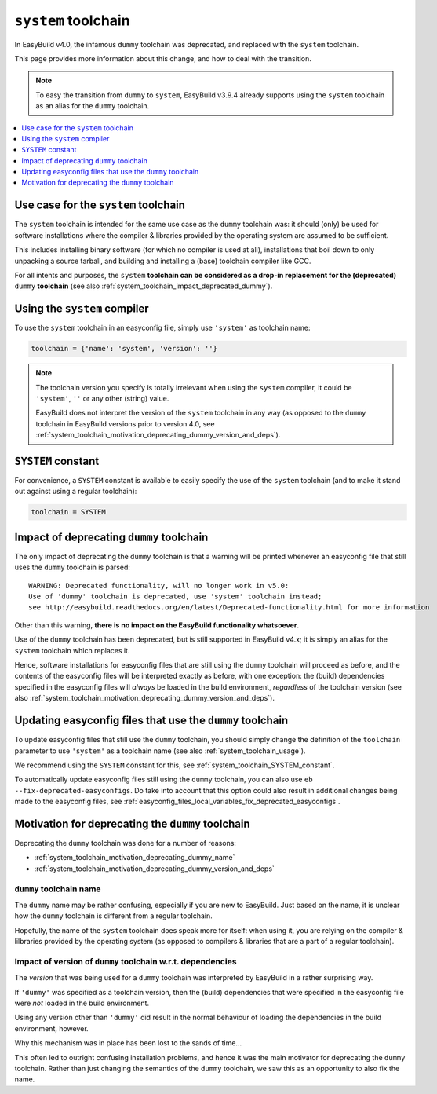 .. _system_toolchain:

``system`` toolchain
====================

In EasyBuild v4.0, the infamous ``dummy`` toolchain was deprecated, and replaced with the ``system`` toolchain.

This page provides more information about this change, and how to deal with the transition.

.. note:: To easy the transition from ``dummy`` to ``system``, EasyBuild v3.9.4 already supports using the ``system``
          toolchain as an alias for the ``dummy`` toolchain.

.. contents::
    :depth: 1
    :backlinks: none
    :local:


.. _system_toolchain_semantics:

Use case for the ``system`` toolchain
-------------------------------------

The ``system`` toolchain is intended for the same use case as the ``dummy`` toolchain was: it should (only) be used
for software installations where the compiler & libraries provided by the operating system are assumed to
be sufficient.

This includes installing binary software (for which no compiler is used at all), installations that boil down to
only unpacking a source tarball, and building and installing a (base) toolchain compiler like GCC.

For all intents and purposes, the ``system`` **toolchain can be considered as a drop-in replacement for
the (deprecated)** ``dummy`` **toolchain** (see also :ref:`system_toolchain_impact_deprecated_dummy`).

.. _system_toolchain_usage:

Using the ``system`` compiler
-----------------------------

To use the ``system`` toolchain in an easyconfig file, simply use ``'system'`` as toolchain name:

.. code:: python

  toolchain = {'name': 'system', 'version': ''}

.. note:: The toolchain version you specify is totally irrelevant when using the ``system`` compiler,
          it could be ``'system'``, ``''`` or any other (string) value.
          
          EasyBuild does not interpret the version of the ``system`` toolchain in any way
          (as opposed to the ``dummy`` toolchain in EasyBuild versions prior to version 4.0,
          see :ref:`system_toolchain_motivation_deprecating_dummy_version_and_deps`).


.. _system_toolchain_SYSTEM_constant:

``SYSTEM`` constant
-------------------

For convenience, a ``SYSTEM`` constant is available to easily specify the use of the ``system`` toolchain
(and to make it stand out against using a regular toolchain):

.. code:: python

  toolchain = SYSTEM


.. _system_toolchain_impact_deprecated_dummy:

Impact of deprecating ``dummy`` toolchain
-----------------------------------------

The only impact of deprecating the ``dummy`` toolchain is that a warning will be printed whenever an easyconfig file
that still uses the ``dummy`` toolchain is parsed::

  WARNING: Deprecated functionality, will no longer work in v5.0:
  Use of 'dummy' toolchain is deprecated, use 'system' toolchain instead;
  see http://easybuild.readthedocs.org/en/latest/Deprecated-functionality.html for more information


Other than this warning, **there is no impact on the EasyBuild functionality whatsoever**.

Use of the ``dummy`` toolchain has been deprecated, but is still supported in EasyBuild v4.x; it is simply
an alias for the ``system`` toolchain which replaces it.

Hence, software installations for easyconfig files that are still using the ``dummy`` toolchain will proceed as before,
and the contents of the easyconfig files will be interpreted exactly as before, with one exception:
the (build) dependencies specified in the easyconfig files will *always* be loaded in the build environment,
*regardless* of the toolchain version (see also :ref:`system_toolchain_motivation_deprecating_dummy_version_and_deps`).


.. _system_toolchain_updating_dummy:

Updating easyconfig files that use the ``dummy`` toolchain
--------------------------------------------------------

To update easyconfig files that still use the ``dummy`` toolchain, you should simply change the definition
of the ``toolchain`` parameter to use ``'system'`` as a toolchain name (see also :ref:`system_toolchain_usage`).

We recommend using the ``SYSTEM`` constant for this, see :ref:`system_toolchain_SYSTEM_constant`.

To automatically update easyconfig files still using the ``dummy`` toolchain, you can also use
``eb --fix-deprecated-easyconfigs``. Do take into account that this option could also result in
additional changes being made to the easyconfig files,
see :ref:`easyconfig_files_local_variables_fix_deprecated_easyconfigs`.


.. _system_toolchain_motivation_deprecating_dummy:

Motivation for deprecating the ``dummy`` toolchain
--------------------------------------------------

Deprecating the ``dummy`` toolchain was done for a number of reasons:

* :ref:`system_toolchain_motivation_deprecating_dummy_name`
* :ref:`system_toolchain_motivation_deprecating_dummy_version_and_deps`

.. _system_toolchain_motivation_deprecating_dummy_name:

``dummy`` toolchain name
~~~~~~~~~~~~~~~~~~~~~~~~

The ``dummy`` name may be rather confusing, especially if you are new to EasyBuild.
Just based on the name, it is unclear how the ``dummy`` toolchain is different from a regular toolchain.

Hopefully, the name of the ``system`` toolchain does speak more for itself: when using it, you are relying on the
compiler & lilbraries provided by the operating system (as opposed to compilers & libraries that are a part of a regular toolchain).

.. _system_toolchain_motivation_deprecating_dummy_version_and_deps:

Impact of version of ``dummy`` toolchain w.r.t. dependencies
~~~~~~~~~~~~~~~~~~~~~~~~~~~~~~~~~~~~~~~~~~~~~~~~~~~~~~~~~~~~

The *version* that was being used for a ``dummy`` toolchain was interpreted by EasyBuild in a rather surprising way.

If ``'dummy'`` was specified as a toolchain version, then the (build) dependencies that were specified in the easyconfig file
were *not* loaded in the build environment.

Using any version other than ``'dummy'`` did result in the normal behaviour of loading the dependencies in the build
environment, however.

Why this mechanism was in place has been lost to the sands of time...

This often led to outright confusing installation problems, and hence it was the main motivator for deprecating the
``dummy`` toolchain. Rather than just changing the semantics of the ``dummy`` toolchain, we saw this as an opportunity
to also fix the name.
